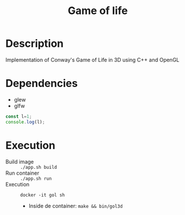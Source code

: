 #+TITLE: Game of life

* Description
Implementation of Conway's Game of Life in 3D using C++ and OpenGL
[[./screenshot/game.png]]
* Dependencies
- glew
- glfw
#+begin_src js
const l=1;
console.log(l);
#+end_src
* Execution
- Build image :: ~./app.sh build~
- Run container :: ~./app.sh run~
- Execution :: ~docker -it gol sh~
  - Inside de container: ~make && bin/gol3d~
